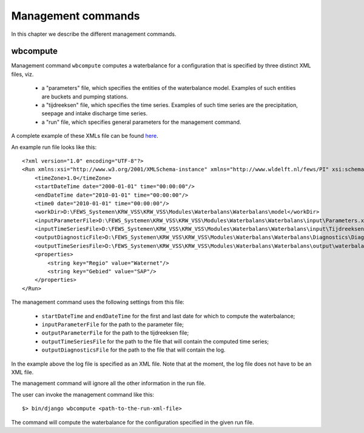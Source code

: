 Management commands
===================

In this chapter we describe the different management commands.

wbcompute
---------

Management command ``wbcompute`` computes a waterbalance for a configuration
that is specified by three distinct XML files, viz.

  - a "parameters" file, which specifies the entities of the waterbalance
    model. Examples of such entities are buckets and pumping stations.
  - a "tijdreeksen" file, which specifies the time series. Examples of such
    time series are the precipitation, seepage and intake discharge time
    series.
  - a "run" file, which specifies general parameters for the management
    command.

A complete example of these XMLs file can be found `here
<https://github.com/lizardsystem/lizard-waterbalance/tree/vss/data/deltares>`_.

An example run file looks like this::

  <?xml version="1.0" encoding="UTF-8"?>
  <Run xmlns:xsi="http://www.w3.org/2001/XMLSchema-instance" xmlns="http://www.wldelft.nl/fews/PI" xsi:schemaLocation="http://www.wldelft.nl/fews/PI http://fews.wldelft.nl/schemas/version1.0/pi-schemas/pi_run.xsd" version="1.5">
      <timeZone>1.0</timeZone>
      <startDateTime date="2000-01-01" time="00:00:00"/>
      <endDateTime date="2010-01-01" time="00:00:00"/>
      <time0 date="2010-01-01" time="00:00:00"/>
      <workDir>D:\FEWS_Systemen\KRW_VSS\KRW_VSS\Modules\Waterbalans\Waterbalans\model</workDir>
      <inputParameterFile>D:\FEWS_Systemen\KRW_VSS\KRW_VSS\Modules\Waterbalans\Waterbalans\input\Parameters.xml</inputParameterFile>
      <inputTimeSeriesFile>D:\FEWS_Systemen\KRW_VSS\KRW_VSS\Modules\Waterbalans\Waterbalans\input\Tijdreeksen.xml</inputTimeSeriesFile>
      <outputDiagnosticFile>D:\FEWS_Systemen\KRW_VSS\KRW_VSS\Modules\Waterbalans\Waterbalans\Diagnostics\Diagnostics.xml</outputDiagnosticFile>
      <outputTimeSeriesFile>D:\FEWS_Systemen\KRW_VSS\KRW_VSS\Modules\Waterbalans\Waterbalans\output\waterbalance-graph.xml</outputTimeSeriesFile>
      <properties>
          <string key="Regio" value="Waternet"/>
          <string key="Gebied" value="SAP"/>
      </properties>
  </Run>

The management command uses the following settings from this file:

  - ``startDateTime`` and ``endDateTime`` for the first and last date for which to
    compute the waterbalance;
  - ``inputParameterFile`` for the path to the parameter file;
  - ``outputParameterFile`` for the path to the tijdreeksen file;
  - ``outputTimeSeriesFile`` for the path to the file that will contain the
    computed time series;
  - ``outputDiagnosticsFile`` for the path to the file that will contain the
    log.

In the example above the log file is specified as an XML file. Note that at the
moment, the log file does not have to be an XML file.

The management command will ignore all the other information in the run file.

The user can invoke the management command like this::

  $> bin/django wbcompute <path-to-the-run-xml-file>

The command will compute the waterbalance for the configuration specified in
the given run file.
